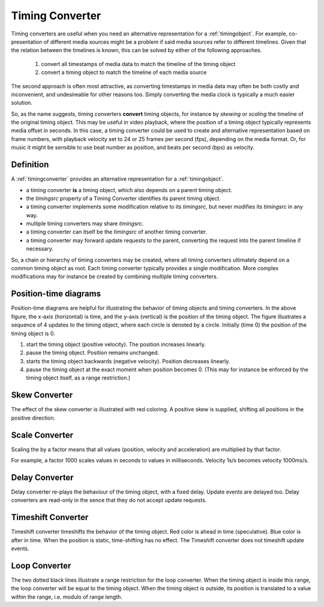 ..  _timingconverter:


================================================================================
Timing Converter
================================================================================

Timing converters are useful when you need an alternative representation for a :ref:`timingobject`. For example, co-presentation of different media sources might be a problem if said media sources refer to different timelines. Given that the relation between the timelines is known, this can be solved by either of the following approaches.

    1) convert all timestamps of media data to match the timeline of the timing object
    2) convert a timing object to match the timeline of each media source

The second approach is often most attractive, as converting timestamps in media data may often be both costly and inconvenient, and undesireable for other reasons too. Simply converting the media clock is typically a much easier solution.

So, as the name suggests, timing converters **convert** timing objects, for instance by *skewing* or *scaling* the timeline of the original timing object.
This may be useful in video playback, where the position of a timing object typically represents media offset in seconds. In this case, a timing converter could be used to create and alternative representation based on frame numbers, with playback velocity set to 24 or 25 frames per second (fps), depending on the media format. Or, for music it might be sensible to use beat number as position, and beats per second (bps) as velocity.


Definition
------------------------------------------------------------------------

A :ref:`timingconverter` provides an alternative representation for a :ref:`timingobject`. 

- a timing converter **is** a timing object, which also depends on a parent timing object. 
- the *timingsrc* property of a Timing Converter identifies its parent timing object.  
- a timing converter implements some modification relative to its *timingsrc*, but never modifies its *timingsrc* in any way.
- multiple timing converters may share *timingsrc*.
- a timing converter can itself be the *timingsrc* of another timing converter.
- a timing converter may forward update requests to the parent, converting the request into the parent timeline if necessary.

So, a chain or hierarchy of timing converters may be created, where all timing converters ultimately depend on a common timing object as root. Each timing converter typically provides a single modification. More complex modifications may for instance be created by combining multiple timing converters. 


Position-time diagrams
------------------------------------------------------------------------

..  image:: ../images/noconvert.jpg
    :width: 400

Position-time diagrams are helpful for illustrating the behavior of timing objects and timing converters. In the above figure, the x-axis (horizontal) is time, and the y-axis (vertical) is the position of the timing object. The figure illustrates a sequence of 4 updates to the timing object, where each circle is denoted by a circle. Initially (time 0) the position of the timing object is 0.

1) start the timing object (positive velocity). The position increases linearly.
2) pause the timing object. Position remains unchanged.
3) starts the timing object backwards (negative velocity). Position decreases linearly.
4) pause the timing object at the exact moment when position becomes 0. (This may for instance be enforced by the timing object itself, as a range restriction.)


..  _timingconverter-skew:

Skew Converter
------------------------------------------------------------------------

..  image:: ../images/skewconvert.jpg
    :width: 400

The effect of the skew converter is illustrated with red coloring. A positive skew is supplied, shifting all positions in the positive direction.

..  _timingconverter-scale:

Scale Converter
------------------------------------------------------------------------

..  image:: ../images/scaleconvert.jpg
    :width: 400

Scaling the by a factor means that all values (position, velocity and acceleration) are multiplied by that factor. 

For example, a factor 1000 scales values in seconds to values in milliseconds. Velocity 1s/s becomes velocity 1000ms/s. 

..  _timingconverter-delay:

Delay Converter
------------------------------------------------------------------------

..  image:: ../images/delayconvert.jpg
    :width: 400

Delay converter re-plays the behaviour of the timing object, with a fixed delay. Update events are delayed too. Delay converters are read-only in the sence that they do not accept update requests.

..  _timingconverter-timeshift:

Timeshift Converter
------------------------------------------------------------------------

..  image:: ../images/timeshiftconvert.jpg
    :width: 400


Timeshift converter timeshifts the behavior of the timing object. Red color is ahead in time (speculative). Blue color is after in time. When the position is static, time-shifting has no effect. The Timeshift converter does not timeshift update events.  

.. 
    ..  _timingconverter-range:

    Range Converter
    ------------------------------------------------------------------------

    ..  image:: ../images/rangeconvert.jpg
        :width: 400


    The two dotted black lines illustrate a range restriction for the range converter. The range converter will be equal to the timing object, whenever the timing object is within this range. If the timing object is outside, the timing converter will assume the position closest to the timing object. Range converter generates its own update events.

..  _timingconverter-loop:

Loop Converter
------------------------------------------------------------------------

..  image:: ../images/loopconvert.jpg
    :width: 400

The two dotted black lines illustrate a range restriction for the loop converter. When the timing object is inside this range, the loop converter will be equal to the timing object. When the timing object is outside, its position is translated to a value within the range, i.e. modulo of range length. 

